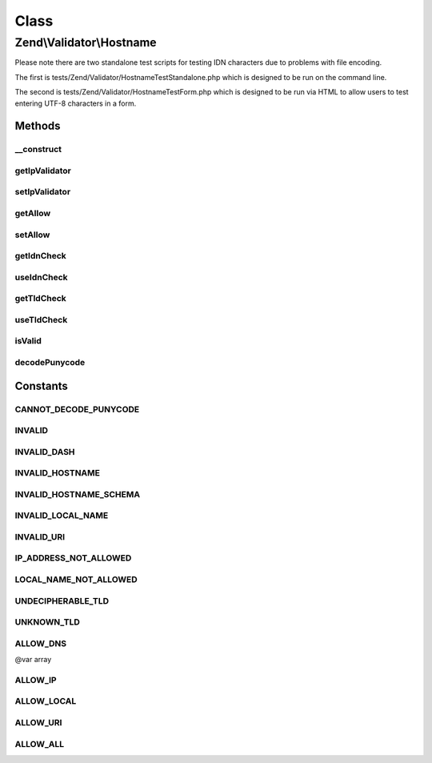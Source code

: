 .. Validator/Hostname.php generated using docpx on 01/30/13 03:02pm


Class
*****

Zend\\Validator\\Hostname
=========================

Please note there are two standalone test scripts for testing IDN characters due to problems
with file encoding.

The first is tests/Zend/Validator/HostnameTestStandalone.php which is designed to be run on
the command line.

The second is tests/Zend/Validator/HostnameTestForm.php which is designed to be run via HTML
to allow users to test entering UTF-8 characters in a form.

Methods
-------

__construct
+++++++++++

.. function:: __construct()


    Sets validator options

    :param integer: OPTIONAL Set what types of hostname to allow (default ALLOW_DNS)
    :param bool: OPTIONAL Set whether IDN domains are validated (default true)
    :param bool: OPTIONAL Set whether the TLD element of a hostname is validated (default true)
    :param Ip: OPTIONAL

    :see : 



getIpValidator
++++++++++++++

.. function:: getIpValidator()


    Returns the set ip validator

    :rtype: Ip 



setIpValidator
++++++++++++++

.. function:: setIpValidator()


    @param Ip $ipValidator OPTIONAL

    :rtype: Hostname; 



getAllow
++++++++

.. function:: getAllow()


    Returns the allow option

    :rtype: integer 



setAllow
++++++++

.. function:: setAllow()


    Sets the allow option

    :param integer: 

    :rtype: Hostname Provides a fluent interface



getIdnCheck
+++++++++++

.. function:: getIdnCheck()


    Returns the set idn option

    :rtype: bool 



useIdnCheck
+++++++++++

.. function:: useIdnCheck()


    Set whether IDN domains are validated
    
    This only applies when DNS hostnames are validated

    :param bool: Set to true to validate IDN domains

    :rtype: Hostname 



getTldCheck
+++++++++++

.. function:: getTldCheck()


    Returns the set tld option

    :rtype: bool 



useTldCheck
+++++++++++

.. function:: useTldCheck()


    Set whether the TLD element of a hostname is validated
    
    This only applies when DNS hostnames are validated

    :param bool: Set to true to validate TLD elements

    :rtype: Hostname 



isValid
+++++++

.. function:: isValid()


    Defined by Interface
    
    Returns true if and only if the $value is a valid hostname with respect to the current allow option

    :param string: 

    :rtype: bool 



decodePunycode
++++++++++++++

.. function:: decodePunycode()


    Decodes a punycode encoded string to it's original utf8 string
    In case of a decoding failure the original string is returned

    :param string: Punycode encoded string to decode

    :rtype: string 





Constants
---------

CANNOT_DECODE_PUNYCODE
++++++++++++++++++++++

INVALID
+++++++

INVALID_DASH
++++++++++++

INVALID_HOSTNAME
++++++++++++++++

INVALID_HOSTNAME_SCHEMA
+++++++++++++++++++++++

INVALID_LOCAL_NAME
++++++++++++++++++

INVALID_URI
+++++++++++

IP_ADDRESS_NOT_ALLOWED
++++++++++++++++++++++

LOCAL_NAME_NOT_ALLOWED
++++++++++++++++++++++

UNDECIPHERABLE_TLD
++++++++++++++++++

UNKNOWN_TLD
+++++++++++

ALLOW_DNS
+++++++++

@var array

ALLOW_IP
++++++++

ALLOW_LOCAL
+++++++++++

ALLOW_URI
+++++++++

ALLOW_ALL
+++++++++

